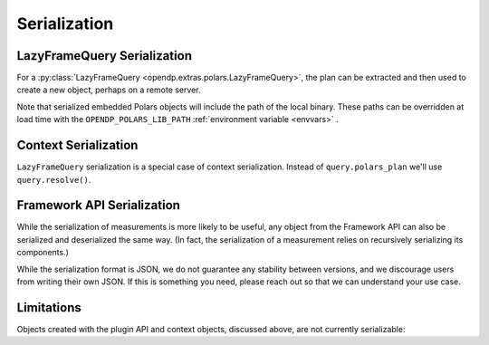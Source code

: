 Serialization
=============

.. _lazyframe-serialization:

LazyFrameQuery Serialization
----------------------------

For a :py:class:`LazyFrameQuery <opendp.extras.polars.LazyFrameQuery>`,
the plan can be extracted and then used to create a new object,
perhaps on a remote server.

.. tab-set::

  .. tab-item:: Python

    .. code:: python

        >>> import polars as pl

        >>> context = dp.Context.compositor( # First, on the client...
        ...     data=pl.LazyFrame({}), # we might have dummy data here.
        ...     privacy_unit=dp.unit_of(contributions=1),
        ...     privacy_loss=dp.loss_of(epsilon=1.0),
        ...     split_evenly_over=1,
        ... )
        >>> query = context.query().select(dp.len())
        >>> serialized_plan = query.polars_plan.serialize()

        >>> new_context = dp.Context.compositor( # Then, on the server...
        ...     data=pl.LazyFrame({}),  # real, sensitive data here.
        ...     privacy_unit=dp.unit_of(contributions=1),
        ...     privacy_loss=dp.loss_of(epsilon=1.0),
        ...     split_evenly_over=1,
        ... )
        >>> # Then use the serialized plan from the client:
        >>> new_query = new_context.deserialize_polars_plan(serialized_plan)
        >>> print('DP len:', new_query.release().collect().item())
        DP len: ...


Note that serialized embedded Polars objects will include the path of the local binary.
These paths can be overridden at load time with the ``OPENDP_POLARS_LIB_PATH``
:ref:`environment variable <envvars>` .


Context Serialization
---------------------

``LazyFrameQuery`` serialization is a special case of context serialization.
Instead of ``query.polars_plan`` we'll use ``query.resolve()``.

.. tab-set::

  .. tab-item:: Python

    .. code:: python

      >>> context = dp.Context.compositor(
      ...     data=[1, 2, 3],  # dummy data on the client
      ...     privacy_unit=dp.unit_of(contributions=1),
      ...     privacy_loss=dp.loss_of(epsilon=1.0),
      ...     split_evenly_over=1,
      ... )
      >>> query = context.query().clamp((0, 10)).sum().laplace()
      >>> measurement = query.resolve()
      >>> serialized_measurement = dp.serialize(measurement)

      >>> new_context = dp.Context.compositor(
      ...     data=[1, 2, 3],  # sensitive, real data on the server
      ...     privacy_unit=dp.unit_of(contributions=1),
      ...     privacy_loss=dp.loss_of(epsilon=1.0),
      ...     split_evenly_over=1,
      ... )
      >>> new_query = new_context.query()
      >>> new_query.chain = dp.deserialize(serialized_measurement)


Framework API Serialization
---------------------------

While the serialization of measurements is more likely to be useful,
any object from the Framework API can also be serialized and deserialized the same way.
(In fact, the serialization of a measurement relies on recursively serializing its components.)

.. tab-set::

  .. tab-item:: Python

    .. code:: python

        >>> domain = dp.vector_domain(dp.atom_domain(T=int))
        >>> serialized_domain = dp.serialize(domain)
        >>> new_domain = dp.deserialize(serialized_domain)
        >>> assert type(domain) == type(new_domain)

        >>> serialized_domain[:32]
        '{"__function__": "vector_domain"'


While the serialization format is JSON, we do not guarantee any stability between versions,
and we discourage users from writing their own JSON.
If this is something you need, please reach out so that we can understand your use case.


Limitations
-----------

Objects created with the plugin API and context objects, discussed above, are not currently serializable:

.. tab-set::

  .. tab-item:: Python

    .. code:: python

        >>> dp_obj = dp.user_domain("trivial_user_domain", lambda _: True)
        >>> dp.serialize(dp_obj)
        Traceback (most recent call last):
        ...
        Exception: OpenDP JSON Encoder does not handle <function <lambda> at ...>
